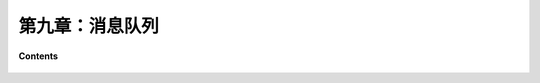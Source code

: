 第九章：消息队列
======================


**Contents**

    .. toctree::
        :maxdepth: 1
        :glob:

        ../c09/*
